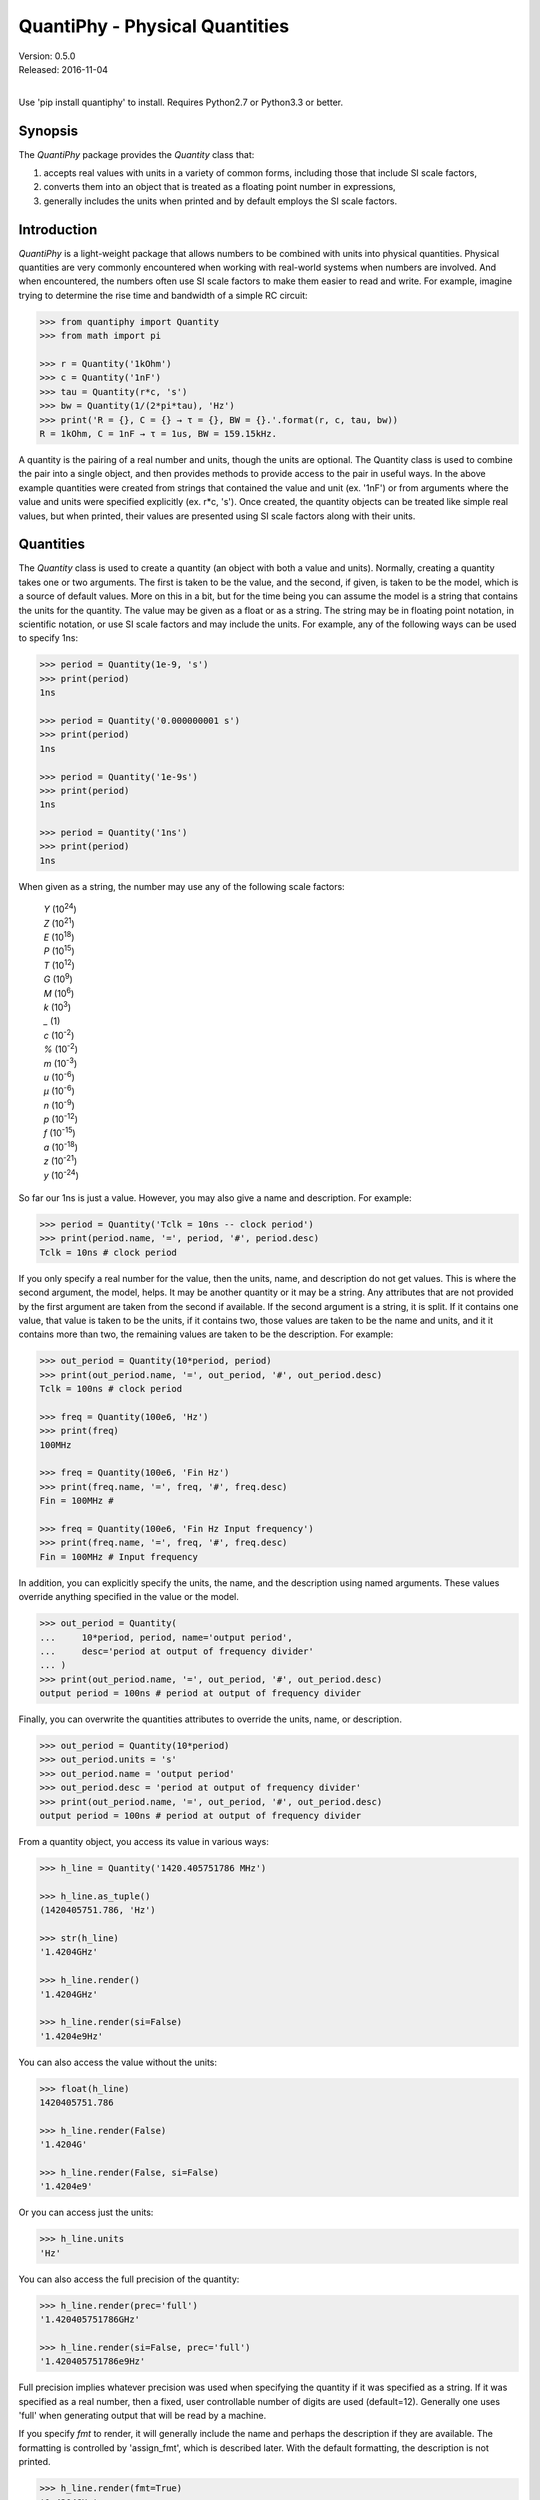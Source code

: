 QuantiPhy - Physical Quantities
===============================

| Version: 0.5.0
| Released: 2016-11-04
|

.. image:: https://img.shields.io/travis/KenKundert/quantiphy/master.svg
    :target: https://travis-ci.org/KenKundert/quantiphy

.. image:: https://img.shields.io/coveralls/KenKundert/quantiphy.svg
    :target: https://coveralls.io/r/KenKundert/quantiphy

.. image:: https://img.shields.io/pypi/v/quantiphy.svg
    :target: https://pypi.python.org/pypi/quantiphy

.. image:: https://img.shields.io/pypi/pyversions/quantiphy.svg
    :target: https://pypi.python.org/pypi/quantiphy/

.. image:: https://img.shields.io/pypi/dd/quantiphy.svg
    :target: https://pypi.python.org/pypi/quantiphy/


Use 'pip install quantiphy' to install. Requires Python2.7 or Python3.3 or 
better.

Synopsis
--------

The *QuantiPhy* package provides the *Quantity* class that:

1. accepts real values with units in a variety of common forms, including those 
   that include SI scale factors,
2. converts them into an object that is treated as a floating point number in 
   expressions,
3. generally includes the units when printed and by default employs the SI scale 
   factors.

Introduction
------------

*QuantiPhy* is a light-weight package that allows numbers to be combined with 
units into physical quantities.  Physical quantities are very commonly 
encountered when working with real-world systems when numbers are involved. And 
when encountered, the numbers often use SI scale factors to make them easier to 
read and write. For example, imagine trying to determine the rise time and 
bandwidth of a simple RC circuit:

.. code-block:: python

    >>> from quantiphy import Quantity
    >>> from math import pi

    >>> r = Quantity('1kOhm')
    >>> c = Quantity('1nF')
    >>> tau = Quantity(r*c, 's')
    >>> bw = Quantity(1/(2*pi*tau), 'Hz')
    >>> print('R = {}, C = {} → τ = {}, BW = {}.'.format(r, c, tau, bw))
    R = 1kOhm, C = 1nF → τ = 1us, BW = 159.15kHz.

A quantity is the pairing of a real number and units, though the units are 
optional. The Quantity class is used to combine the pair into a single object, 
and then provides methods to provide access to the pair in useful ways. In the 
above example quantities were created from strings that contained the value and 
unit (ex. '1nF') or from arguments where the value and units were specified 
explicitly (ex. r*c, 's'). Once created, the quantity objects can be treated 
like simple real values, but when printed, their values are presented using SI 
scale factors along with their units.


Quantities
----------

The *Quantity* class is used to create a quantity (an object with both a value 
and units). Normally, creating a quantity takes one or two arguments.  The first 
is taken to be the value, and the second, if given, is taken to be the model, 
which is a source of default values.  More on this in a bit, but for the time 
being you can assume the model is a string that contains the units for the 
quantity.  The value may be given as a float or as a string.  The string may be 
in floating point notation, in scientific notation, or use SI scale factors and 
may include the units.  For example, any of the following ways can be used to 
specify 1ns:

.. code-block:: python

    >>> period = Quantity(1e-9, 's')
    >>> print(period)
    1ns

    >>> period = Quantity('0.000000001 s')
    >>> print(period)
    1ns

    >>> period = Quantity('1e-9s')
    >>> print(period)
    1ns

    >>> period = Quantity('1ns')
    >>> print(period)
    1ns

When given as a string, the number may use any of the following scale factors:

    |   *Y* (10\ :sup:`24`)
    |   *Z* (10\ :sup:`21`)
    |   *E* (10\ :sup:`18`)
    |   *P* (10\ :sup:`15`)
    |   *T* (10\ :sup:`12`)
    |   *G* (10\ :sup:`9`)
    |   *M* (10\ :sup:`6`)
    |   *k* (10\ :sup:`3`)
    |   *_* (1)
    |   *c* (10\ :sup:`-2`)
    |   *%* (10\ :sup:`-2`)
    |   *m* (10\ :sup:`-3`)
    |   *u* (10\ :sup:`-6`)
    |   *μ* (10\ :sup:`-6`)
    |   *n* (10\ :sup:`-9`)
    |   *p* (10\ :sup:`-12`)
    |   *f* (10\ :sup:`-15`)
    |   *a* (10\ :sup:`-18`)
    |   *z* (10\ :sup:`-21`)
    |   *y* (10\ :sup:`-24`)

So far our 1ns is just a value. However, you may also give a name and 
description.  For example:

.. code-block:: python

    >>> period = Quantity('Tclk = 10ns -- clock period')
    >>> print(period.name, '=', period, '#', period.desc)
    Tclk = 10ns # clock period

If you only specify a real number for the value, then the units, name, and 
description do not get values. This is where the second argument, the model, 
helps. It may be another quantity or it may be a string.  Any attributes that 
are not provided by the first argument are taken from the second if available.  
If the second argument is a string, it is split. If it contains one value, that 
value is taken to be the units, if it contains two, those values are taken to be 
the name and units, and it it contains more than two, the remaining values are 
taken to be the description. For example:

.. code-block:: python

    >>> out_period = Quantity(10*period, period)
    >>> print(out_period.name, '=', out_period, '#', out_period.desc)
    Tclk = 100ns # clock period

    >>> freq = Quantity(100e6, 'Hz')
    >>> print(freq)
    100MHz

    >>> freq = Quantity(100e6, 'Fin Hz')
    >>> print(freq.name, '=', freq, '#', freq.desc)
    Fin = 100MHz # 

    >>> freq = Quantity(100e6, 'Fin Hz Input frequency')
    >>> print(freq.name, '=', freq, '#', freq.desc)
    Fin = 100MHz # Input frequency

In addition, you can explicitly specify the units, the name, and the description 
using named arguments. These values override anything specified in the value or 
the model.

.. code-block:: python

    >>> out_period = Quantity(
    ...     10*period, period, name='output period',
    ...     desc='period at output of frequency divider'
    ... )
    >>> print(out_period.name, '=', out_period, '#', out_period.desc)
    output period = 100ns # period at output of frequency divider

Finally, you can overwrite the quantities attributes to override the units, 
name, or description.

.. code-block:: python

    >>> out_period = Quantity(10*period)
    >>> out_period.units = 's'
    >>> out_period.name = 'output period'
    >>> out_period.desc = 'period at output of frequency divider'
    >>> print(out_period.name, '=', out_period, '#', out_period.desc)
    output period = 100ns # period at output of frequency divider

From a quantity object, you access its value in various ways:

.. code-block:: python

    >>> h_line = Quantity('1420.405751786 MHz')

    >>> h_line.as_tuple()
    (1420405751.786, 'Hz')

    >>> str(h_line)
    '1.4204GHz'

    >>> h_line.render()
    '1.4204GHz'

    >>> h_line.render(si=False)
    '1.4204e9Hz'

You can also access the value without the units:

.. code-block:: python

    >>> float(h_line)
    1420405751.786

    >>> h_line.render(False)
    '1.4204G'

    >>> h_line.render(False, si=False)
    '1.4204e9'

Or you can access just the units:

.. code-block:: python

    >>> h_line.units
    'Hz'

You can also access the full precision of the quantity:

.. code-block:: python

    >>> h_line.render(prec='full')
    '1.420405751786GHz'

    >>> h_line.render(si=False, prec='full')
    '1.420405751786e9Hz'

Full precision implies whatever precision was used when specifying the quantity 
if it was specified as a string. If it was specified as a real number, then 
a fixed, user controllable number of digits are used (default=12). Generally one 
uses 'full' when generating output that will be read by a machine.

If you specify *fmt* to render, it will generally include the name and perhaps 
the description if they are available. The formatting is controlled by 
'assign_fmt', which is described later. With the default formatting, the 
description is not printed.

.. code-block:: python

    >>> h_line.render(fmt=True)
    '1.4204GHz'

    >>> out_period.render(fmt=True)
    'output period = 100ns'


Quantities As Reals
-------------------

You can use a quantity in the same way that you can use a real number, meaning 
that you can use it in expressions and it will evaluate to its real value::

    >>> period = Quantity('1us')
    >>> print(period)
    1us

    >>> frequency = 1/period
    >>> print(frequency)
    1000000.0

    >>> type(period)
    <class 'quantiphy.Quantity'>

    >>> type(frequency)
    <class 'float'>

Notice that when performing arithmetic operations on quantities the units are 
completely ignored and do not propagate in any way to the newly computed result.


Preferences
-----------

You can adjust some of the behavior of these functions on a global basis using 
*set_preferences*:

.. code-block:: python

   >>> Quantity.set_preferences(prec=2, spacer=' ')
   >>> h_line.render()
   '1.42 GHz'

   >>> h_line.render(prec=4)
   '1.4204 GHz'

Specifying *prec* (precision) as 4 gives 5 digits of precision (you get one more 
digit than the number you specify for precision). Thus, the common range for 
*prec* is from 0 to around 12 to 14 for double precision numbers.

Passing *None* as a value in *set_preferences* returns that preference to its 
default value:

.. code-block:: python

   >>> Quantity.set_preferences(prec=None, spacer=None)
   >>> h_line.render()
   '1.4204GHz'

The available preferences are:

si (bool):
    Use SI scale factors by default. Default is True.

units (bool):
    Output units by default. Default is True.

prec (int):
    Default precision in digits where 0 corresponds to 1 digit, must
    be nonnegative. This precision is used when full precision is not requested.
    Default is 4 digits.

full_prec (int):
    Default full precision in digits where 0 corresponds to 1 digit.
    Must be nonnegative. This precision is used when full precision is requested 
    if the precision is not otherwise known. Default is 12 digits.

spacer (str):
    May be '' or ' ', use the latter if you prefer a space between
    the number and the units. Generally using ' ' makes numbers easier to
    read, particularly with complex units, and using '' is easier to parse.  
    Default is ''.

unity_sf (str):
    The output scale factor for unity, generally '' or '_'.  Default is ''.  
    Generally '' is used if only humans are expected to read the result and '_' 
    is used if you expect to parse the numbers again. Using '_' eliminates the 
    ambiguity between units and scale factors.

output_sf (str):
    Which scale factors to output, generally one would only use familiar scale 
    factors.  Default is 'TGMkmunpfa'.  This setting does not affect the scale 
    factors that are recognized when reading number.

render_sf (dict, func):
    Use this to change the way individual scale factors are rendered. May be 
    a dictionary or a function. For example, to replace *u* with *μ*, use 
    *render_sf={'u': 'μ'}*.

    .. code-block:: python

        >>> period = Quantity('1μs')
        >>> print(period)
        1us

        >>> Quantity.set_preferences(render_sf={'u': 'μ'})
        >>> print(period)
        1μs

    To render exponential notation as traditional scientific notation, use::

    .. code-block:: python

        >>> sf_mapper = str.maketrans({
        ...     'e': '×10',
        ...     '-': '⁻',
        ...     '0': '⁰',
        ...     '1': '¹',
        ...     '2': '²',
        ...     '3': '³',
        ...     '4': '⁴',
        ...     '5': '⁵',
        ...     '6': '⁶',
        ...     '7': '⁷',
        ...     '8': '⁸',
        ...     '9': '⁹',
        ... })

        >>> def map_sf(sf):
        ...     return sf.translate(sf_mapper)

        >>> Quantity.set_preferences(render_sf=map_sf)
        >>> h_line.render(si=False)
        '1.4204×10⁹Hz'

    Both of these are common enough so that provides rendering methods for you.

        >>> Quantity.set_preferences(render_sf=Quantity.render_sf_in_greek)
        >>> print(period)
        1μs

        >>> Quantity.set_preferences(render_sf=Quantity.render_sf_in_sci_notation)
        >>> h_line.render(si=False)
        '1.4204×10⁹Hz'

        >>> Quantity.set_preferences(render_sf=None)

ignore_sf (bool):
    Whether scale factors should be ignored by default when converting strings 
    into numbers.  Default is False.

reltol (real):
    Relative tolerance, used by is_close() when determining equivalence. Default 
    is 10\ :sup:`-6`.

abstol (real):
    Absolute tolerance, used by is_close() when determining equivalence. Default 
    is 10\ :sup:`-12`.

keep_components (bool):
    Whether components of number should be kept if the quantities' value was 
    given as string.  Doing so takes a bit of space, but allows the original 
    precision of the number to be recreated when full precision is requested.

assign_fmt (str or tuple):
    Format string for an assignment. Will be passed through string format method 
    to generate a string that includes the quantity name.  Format string takes 
    three possible arguments named n, q, and d for the name, value and 
    description. The default is ``'{n} = {v}'``.

    If two strings are given as a tuple, then the first is used if the 
    description is present and the second used otherwise. For example, an 
    alternate specification that prints the description in the form of a Python 
    comment if it is available is: ``({n} = {v}  # {d}', '{n} = {v}')``.

assign_rec (str):
    Regular expression used to recognize an assignment. Used in Quantity and
    add_to_namespace() to convert a string to a quantity when a name is present.  
    Default recognizes the form:

        "Temp = 300_K -- Temperature".


Ambiguity of Scale Factors and Units
------------------------------------

By default, *QuantiPhy* treats both the scale factor and the units as being 
optional.  With the scale factor being optional, the meaning of some 
specifications can be ambiguous. For example, '1m' may represent 1 milli or it 
may represent 1 meter.  Similarly, '1meter' my represent 1 meter or 
1 milli-eter. To allow you to avoid this ambiguity, *QuantiPhy* accepts '_' as 
the unity scale factor. In this way '1_m' is unambiguously 1 meter. You can 
instruct *QuantiPhy* to output '_' as the unity scale factor by specifying the 
*unity_sf* argument to *set_preferences*:

.. code-block:: python

   >>> Quantity.set_preferences(unity_sf='_')
   >>> l = Quantity(1, 'm')
   >>> print(l)
   1_m

If you need to interpret numbers that have units and are known not to have scale 
factors, you can specify the *ignore_sf* preference:

.. code-block:: python

   >>> Quantity.set_preferences(ignore_sf=True, unity_sf='')
   >>> l = Quantity('1000m')
   >>> l.as_tuple()
   (1000.0, 'm')

   >>> print(l)
   1km

   >>> Quantity.set_preferences(ignore_sf=False)

Exceptional Values
------------------

You can test whether the value of the quantity is infinite or is not-a-number.

.. code-block:: python

   >>> h_line.is_infinite()
   False

   >>> h_line.is_nan()
   False


Equivalence
-----------

You can determine whether the value of a quantity or real number is equivalent 
to that of a quantity. The two values need not be identical, they just need to 
be close to be deemed equivalent. The *reltol* and *abstol* preferences are used 
to determine if they are close.

.. code-block:: python

   >>> h_line.is_close(h_line)
   True

   >>> h_line.is_close(h_line + 1)
   True

   >>> h_line.is_close(h_line + 1e4)
   False


Physical Constants
------------------

The Quantity class also supports a small number of predefined physical 
constants.

Plank's constant:

.. code-block:: python

   >>> Quantity.set_preferences(
   ...     fmt=True, spacer=' ', assign_fmt=('{n} = {v} -- {d}', '{n} = {v}')
   ... )

   >>> plank = Quantity('h')
   >>> print(plank)
   h = 662.61e-36 J-s -- Plank's constant

   >>> rplank = Quantity('hbar')
   >>> print(rplank)
   ħ = 105.46e-36 J-s -- reduced Plank's constant

Boltzmann's constant:

.. code-block:: python

   >>> boltz = Quantity('k')
   >>> print(boltz)
   k = 13.806e-24 J/K -- Boltzmann's constant

Elementary charge:

.. code-block:: python

   >>> q = Quantity('q')
   >>> print(q)
   q = 160.22e-21 C -- elementary charge

Speed of light:

.. code-block:: python

   >>> c = Quantity('c')
   >>> print(c)
   c = 299.79 Mm/s -- speed of light

Zero degrees Celsius in Kelvin:

.. code-block:: python

   >>> zeroC = Quantity('0C')
   >>> print(zeroC)
   0°C = 273.15 K -- zero degrees Celsius in Kelvin

*QuantiPhy* uses *k* rather than *K* to represent kilo so that you can 
distinguish between kilo and Kelvin.

Permittivity of free space:

.. code-block:: python

   >>> eps0 = Quantity('eps0')
   >>> print(eps0)
   ε₀ = 8.8542 pF/m -- permittivity of free space

Permeability of free space:

.. code-block:: python

   >>> mu0 = Quantity('mu0')
   >>> print(mu0)
   μ₀ = 1.2566 uH/m -- permeability of free space

Characteristic impedance of free space:

.. code-block:: python

   >>> Z0 = Quantity('Z0')
   >>> print(Z0)
   Z₀ = 376.73 Ohms -- characteristic impedance of free space

Ångström in meters:

.. code-block:: python

   >>> angstrom = Quantity('angstrom')
   >>> print(angstrom)
   Å = 100 pm -- Ångström in meters

You can add additional constants by adding them to the CONSTANTS dictionary:

.. code-block:: python

   >>> from quantiphy import Quantity, CONSTANTS
   >>> CONSTANTS['h_line'] = (1.420405751786e9, 'Hz')
   >>> h_line = Quantity('h_line')
   >>> print(h_line)
   1.4204 GHz

The value of the constant may be a tuple or a string. If it is a string, it will 
be interpreted as if it were passed as the primary argument to Quantity. If it 
is a tuple, it may contain up to 4 values, the value, the units, the name, and 
the description. This value may also be a string, and if so it must contain 
a simple number. The benefit of using a string in this case is that *QuantiPhy* 
will recognize the significant figures and use them as the full precision for 
the quantity.

.. code-block:: python

   >>> CONSTANTS['lambda'] = 'λ = 211.0611405389mm -- wavelength of hydrogen line'
   >>> print(Quantity('lambda'))
   λ = 211.06 mm -- wavelength of hydrogen line

   >>> CONSTANTS['lambda'] = (Quantity('c')/h_line,)
   >>> print(Quantity('lambda'))
   211.06m

   >>> CONSTANTS['lambda'] = (Quantity('c')/h_line, 'm')
   >>> print(Quantity('lambda'))
   211.06 mm

   >>> CONSTANTS['lambda'] = (Quantity('c')/h_line, 'm', 'λ')
   >>> print(Quantity('lambda'))
   λ = 211.06 mm

   >>> CONSTANTS['lambda'] = (Quantity('c')/h_line, 'm', 'λ', 'wavelength of hydrogen line')
   >>> print(Quantity('lambda'))
   λ = 211.06 mm -- wavelength of hydrogen line


String Formatting
-----------------

Quantities can be passed into the string *format* method:

.. code-block:: python

   >>> print('{}'.format(h_line))
   1.4204 GHz

   >>> print('{:s}'.format(h_line))
   1.4204 GHz

In these cases the preferences for SI scale factors, units, and precision are 
honored.

You can override the precision as part of the format specification

.. code-block:: python

   >>> print('{:.6}'.format(h_line))
   1.420406 GHz

You can also specify the width and alignment.

.. code-block:: python

   >>> print('|{:15.6}|'.format(h_line))
   |1.420406 GHz   |

   >>> print('|{:<15.6}|'.format(h_line))
   |1.420406 GHz   |

   >>> print('|{:>15.6}|'.format(h_line))
   |   1.420406 GHz|

The 'q' type specifier can be used to explicitly indicate that both the number 
and the units are desired and that SI scale factors should be used, regardless 
of the current preferences.

.. code-block:: python

   >>> print('{:.6q}'.format(h_line))
   1.420406 GHz

Alternately, 'r' can be used to indicate just the number represented using SI 
scale factors is desired, and the units should not be included.

.. code-block:: python

   >>> print('{:r}'.format(h_line))
   1.4204G

You can also use the floating point format type specifiers:

.. code-block:: python

   >>> print('{:f}'.format(h_line))
   1420405751.7860

   >>> print('{:e}'.format(h_line))
   1.4204e+09

   >>> print('{:g}'.format(h_line))
   1.4204e+09

Use 'u' to indicate that only the units are desired:

.. code-block:: python

   >>> print('{:u}'.format(h_line))
   Hz

Access the name or description of the quantity using 'n' and 'd'.

.. code-block:: python

   >>> wavelength = Quantity('lambda')
   >>> print('{:n}'.format(wavelength))
   λ

   >>> print('{:d}'.format(wavelength))
   wavelength of hydrogen line

Using the upper case versions of the format codes that print the numerical value 
of the quantity (SQRFEG) to indicate that the name and perhaps description 
should be included as well. They are under the control of the *assign_fmt* 
preference.

.. code-block:: python

   >>> trise = Quantity('10ns', name='trise')

   >>> print('{:S}'.format(trise))
   trise = 10 ns

   >>> print('{:Q}'.format(trise))
   trise = 10 ns

   >>> print('{:R}'.format(trise))
   trise = 10n

   >>> print('{:F}'.format(trise))
   trise = 0.0000

   >>> print('{:E}'.format(trise))
   trise = 1.0000e-08

   >>> print('{:G}'.format(trise))
   trise = 1e-08

   >>> print('{0:n} = {0:q} ({0:d})'.format(wavelength))
   λ = 211.06 mm (wavelength of hydrogen line)

   >>> print('{:S}'.format(wavelength))
   λ = 211.06 mm -- wavelength of hydrogen line

You can also specify two values to *assign_fmt*, in which case the first is used 
if there is a description and the second used otherwise.

.. code-block:: python

   >>> Quantity.set_preferences(assign_fmt=('{n} = {v} -- {d}', '{n} = {v}'))

   >>> print('{:S}'.format(trise))
   trise = 10 ns

   >>> print('{:S}'.format(wavelength))
   λ = 211.06 mm -- wavelength of hydrogen line


Exceptions
----------

A ValueError is raised if *Quantity* is passed a string it cannot convert into 
a number:

.. code-block:: python

   >>> try:
   ...     q = Quantity('xxx')
   ... except ValueError as err:
   ...     print(err)
   xxx: not a valid number.


Add to Namespace
----------------

It is possible to put a collection of quantities in a text string and then use 
the *add_to_namespace* function to parse the quantities and add them to the 
Python namespace. For example:

.. code-block:: python

   >>> design_parameters = '''
   ...     Fref = 156 MHz  -- Reference frequency
   ...     Kdet = 88.3 uA  -- Gain of phase detector (Imax)
   ...     Kvco = 9.07 GHz/V  -- Gain of VCO
   ... '''
   >>> Quantity.add_to_namespace(design_parameters)

   >>> print(Fref, Kdet, Kvco, sep='\n')
   Fref = 156 MHz -- Reference frequency
   Kdet = 88.3 uA -- Gain of phase detector (Imax)
   Kvco = 9.07 GHz/V -- Gain of VCO

Any number of quantities may be given, with each quantity given on its own line.  
The identifier given to the left '=' is the name of the variable in the local 
namespace that is used to hold the quantity. The text after the '--' is used as 
a description of the quantity.


Subclassing Quantity
--------------------

By subclassing Quantity you can create different sets of default behaviors that 
are active simultaneously. For example:

.. code-block:: python

   >>> class ConventionalQuantity(Quantity):
   ...     pass

   >>> ConventionalQuantity.set_preferences(si=False, units=False)

   >>> period1 = Quantity(1e-9, 's')
   >>> period2 = ConventionalQuantity(1e-9, 's')
   >>> print(period1, period2)
   1 ns 1e-9


Example
-------

Here is a simple example that uses *QuantiPhy*. It runs the *du* command, which 
prints out the disk usage of files and directories.  The results from *du* are 
gathered and then sorted by size and then the size and name of each item is 
printed.

Quantity is used to interpret the 'human' size output from *du* and convert it 
to a float, which is easily sorted, then is is converted back to a string with 
SI scale factors and units when rendered in the print statement.

.. code-block:: python

   #!/bin/env python3
   # runs du and sorts the output while suppressing any error messages from du

   from quantiphy import Quantity
   from inform import os_error
   from shlib import Run
   import sys

   try:
      du = Run(['du', '-h'] + sys.argv[1:], modes='WEO1')

      files = []
      for line in du.stdout.split('\n'):
         if line:
             size, filename = line.split('\t', 1)
             files += [(Quantity(size, 'B'), filename)]

      files.sort(key=lambda x: x[0])

      for each in files:
         print(*each, sep='\t')

   except OSError as err:
      sys.exit(os_error(err))
   except KeyboardInterrupt:
      sys.exit('dus: killed by user')

